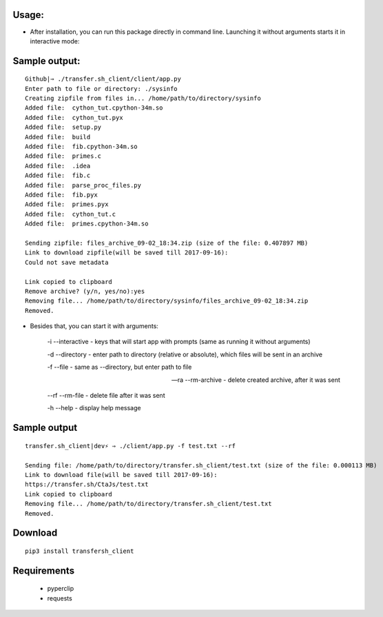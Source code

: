 ============
Usage:
============


- After installation, you can run this package directly in command line. Launching it without arguments starts it in interactive mode:

================
Sample output:
================
::

    Github|⇒ ./transfer.sh_client/client/app.py
    Enter path to file or directory: ./sysinfo
    Creating zipfile from files in... /home/path/to/directory/sysinfo
    Added file:  cython_tut.cpython-34m.so
    Added file:  cython_tut.pyx
    Added file:  setup.py
    Added file:  build
    Added file:  fib.cpython-34m.so
    Added file:  primes.c
    Added file:  .idea
    Added file:  fib.c
    Added file:  parse_proc_files.py
    Added file:  fib.pyx
    Added file:  primes.pyx
    Added file:  cython_tut.c
    Added file:  primes.cpython-34m.so

    Sending zipfile: files_archive_09-02_18:34.zip (size of the file: 0.407897 MB)
    Link to download zipfile(will be saved till 2017-09-16):
    Could not save metadata

    Link copied to clipboard
    Remove archive? (y/n, yes/no):yes
    Removing file... /home/path/to/directory/sysinfo/files_archive_09-02_18:34.zip
    Removed.



- Besides that, you can start it with arguments:

   -i --interactive - keys that will start app with prompts (same as running it without arguments)

   -d --directory - enter path to directory (relative or absolute), which files will be sent in an archive

   -f --file - same as --directory, but enter path to file

   --ra --rm-archive - delete created archive, after it was sent

   --rf --rm-file - delete file after it was sent

   -h --help - display help message

=============
Sample output
=============
::

    transfer.sh_client|dev⚡ ⇒ ./client/app.py -f test.txt --rf

    Sending file: /home/path/to/directory/transfer.sh_client/test.txt (size of the file: 0.000113 MB)
    Link to download file(will be saved till 2017-09-16):
    https://transfer.sh/CtaJs/test.txt
    Link copied to clipboard
    Removing file... /home/path/to/directory/transfer.sh_client/test.txt
    Removed.



============
Download
============
::

  pip3 install transfersh_client

==================
Requirements
==================
 - pyperclip
 - requests


